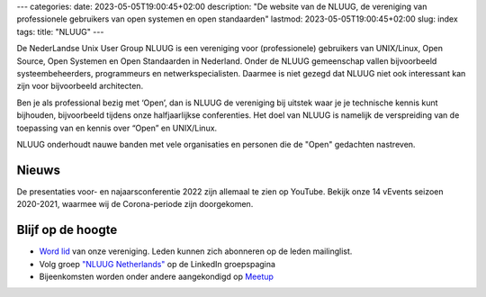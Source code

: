 ---
categories:
date: 2023-05-05T19:00:45+02:00
description: "De website van de NLUUG, de vereniging van professionele gebruikers van open systemen en open standaarden"
lastmod: 2023-05-05T19:00:45+02:00
slug: index
tags:
title: "NLUUG"
---

De NederLandse Unix User Group NLUUG is een vereniging voor (professionele) gebruikers van UNIX/Linux, Open Source, Open Systemen en Open Standaarden in Nederland. Onder de NLUUG gemeenschap vallen bijvoorbeeld systeembeheerders, programmeurs en netwerkspecialisten. Daarmee is niet gezegd dat NLUUG niet ook interessant kan zijn voor bijvoorbeeld architecten.

Ben je als professional bezig met ‘Open’, dan is NLUUG de vereniging bij uitstek waar je je technische kennis kunt bijhouden, bijvoorbeeld tijdens onze halfjaarlijkse conferenties. Het doel van NLUUG is namelijk de verspreiding van de toepassing van en kennis over “Open” en UNIX/Linux.

NLUUG onderhoudt nauwe banden met vele organisaties en personen die de "Open" gedachten nastreven.

Nieuws
======

De presentaties voor- en najaarsconferentie 2022 zijn allemaal te zien op YouTube.
Bekijk onze 14 vEvents seizoen 2020-2021, waarmee wij de Corona-periode zijn doorgekomen.

Blijf op de hoogte
==================
* `Word lid </lidmaatschap/>`_ van onze vereniging. Leden kunnen zich abonneren op de leden mailinglist.
* Volg groep `"NLUUG Netherlands" <https://www.linkedin.com/groups/130891/>`_ op de LinkedIn groepspagina
* Bijeenkomsten worden onder andere aangekondigd op `Meetup <https://www.meetup.com/nluug-dutch-unix-linux-user-group/>`_
